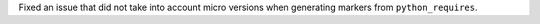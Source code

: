 Fixed an issue that did not take into account micro versions when generating markers from ``python_requires``.

